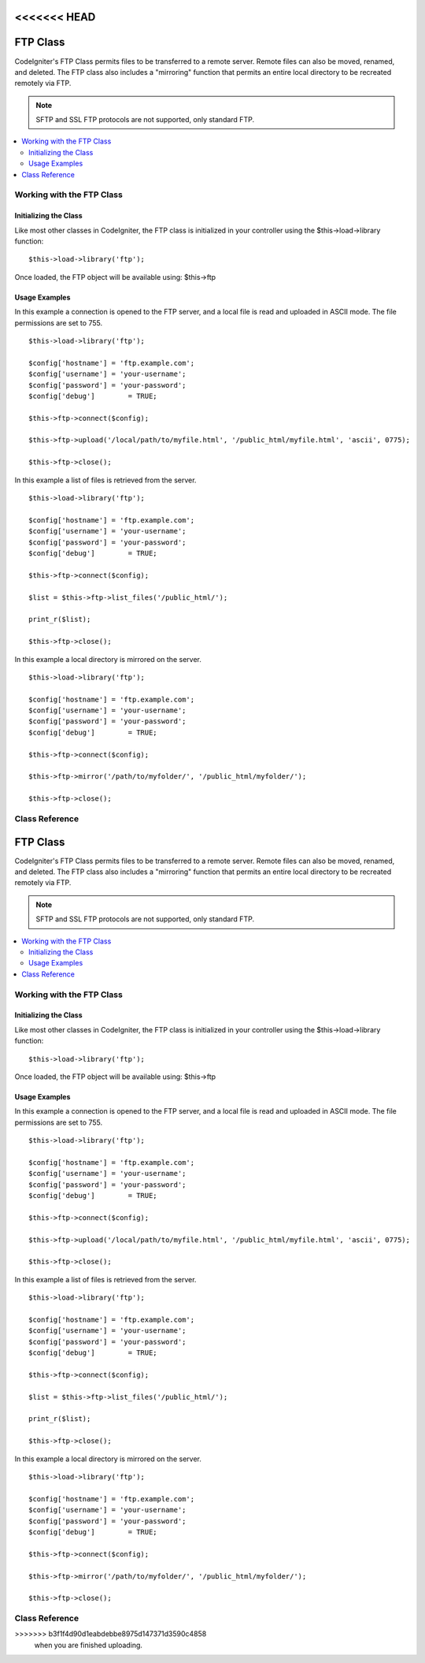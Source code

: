 <<<<<<< HEAD
#########
FTP Class
#########

CodeIgniter's FTP Class permits files to be transferred to a remote
server. Remote files can also be moved, renamed, and deleted. The FTP
class also includes a "mirroring" function that permits an entire local
directory to be recreated remotely via FTP.

.. note:: SFTP and SSL FTP protocols are not supported, only standard
	FTP.

.. contents::
  :local:

.. raw:: html

  <div class="custom-index container"></div>

**************************
Working with the FTP Class
**************************

Initializing the Class
======================

Like most other classes in CodeIgniter, the FTP class is initialized in
your controller using the $this->load->library function::

	$this->load->library('ftp');

Once loaded, the FTP object will be available using: $this->ftp

Usage Examples
==============

In this example a connection is opened to the FTP server, and a local
file is read and uploaded in ASCII mode. The file permissions are set to
755.
::

	$this->load->library('ftp');

	$config['hostname'] = 'ftp.example.com';
	$config['username'] = 'your-username';
	$config['password'] = 'your-password';
	$config['debug']	= TRUE;

	$this->ftp->connect($config);

	$this->ftp->upload('/local/path/to/myfile.html', '/public_html/myfile.html', 'ascii', 0775);

	$this->ftp->close();

In this example a list of files is retrieved from the server.
::

	$this->load->library('ftp');

	$config['hostname'] = 'ftp.example.com';
	$config['username'] = 'your-username';
	$config['password'] = 'your-password';
	$config['debug']	= TRUE;

	$this->ftp->connect($config);

	$list = $this->ftp->list_files('/public_html/');

	print_r($list);

	$this->ftp->close();

In this example a local directory is mirrored on the server.
::

	$this->load->library('ftp');

	$config['hostname'] = 'ftp.example.com';
	$config['username'] = 'your-username';
	$config['password'] = 'your-password';
	$config['debug']	= TRUE;

	$this->ftp->connect($config);

	$this->ftp->mirror('/path/to/myfolder/', '/public_html/myfolder/');

	$this->ftp->close();

***************
Class Reference
***************

.. php:class:: CI_FTP

	.. php:method:: connect([$config = array()])

		:param	array	$config: Connection values
		:returns:	TRUE on success, FALSE on failure
		:rtype:	bool

		Connects and logs into to the FTP server. Connection preferences are set
		by passing an array to the function, or you can store them in a config
		file.

		Here is an example showing how you set preferences manually::

			$this->load->library('ftp');

			$config['hostname'] = 'ftp.example.com';
			$config['username'] = 'your-username';
			$config['password'] = 'your-password';
			$config['port']     = 21;
			$config['passive']  = FALSE;
			$config['debug']    = TRUE;

			$this->ftp->connect($config);

		**Setting FTP Preferences in a Config File**

		If you prefer you can store your FTP preferences in a config file.
		Simply create a new file called the ftp.php, add the $config array in
		that file. Then save the file at *application/config/ftp.php* and it
		will be used automatically.

		**Available connection options**

		============== =============== =============================================================================
		Option name    Default value   Description
		============== =============== =============================================================================
		**hostname**   n/a             FTP hostname (usually something like: ftp.example.com)
		**username**   n/a             FTP username
		**password**   n/a             FTP password
		**port**       21              FTP server port number
		**debug**      FALSE           TRUE/FALSE (boolean): Whether to enable debugging to display error messages
		**passive**    TRUE            TRUE/FALSE (boolean): Whether to use passive mode
		============== =============== =============================================================================

	.. php:method:: upload($locpath, $rempath[, $mode = 'auto'[, $permissions = NULL]])

		:param	string	$locpath: Local file path
		:param	string	$rempath: Remote file path
		:param	string	$mode: FTP mode, defaults to 'auto' (options are: 'auto', 'binary', 'ascii')
		:param	int	$permissions: File permissions (octal)
		:returns:	TRUE on success, FALSE on failure
		:rtype:	bool

		Uploads a file to your server. You must supply the local path and the
		remote path, and you can optionally set the mode and permissions.
		Example::

			$this->ftp->upload('/local/path/to/myfile.html', '/public_html/myfile.html', 'ascii', 0775);

		If 'auto' mode is used it will base the mode on the file extension of the source file.

		If set, permissions have to be passed as an octal value.

	.. php:method:: download($rempath, $locpath[, $mode = 'auto'])

		:param	string	$rempath: Remote file path
		:param	string	$locpath: Local file path
		:param	string	$mode: FTP mode, defaults to 'auto' (options are: 'auto', 'binary', 'ascii')
		:returns:	TRUE on success, FALSE on failure
		:rtype:	bool

		Downloads a file from your server. You must supply the remote path and
		the local path, and you can optionally set the mode. Example::

			$this->ftp->download('/public_html/myfile.html', '/local/path/to/myfile.html', 'ascii');

		If 'auto' mode is used it will base the mode on the file extension of the source file.

		Returns FALSE if the download does not execute successfully
		(including if PHP does not have permission to write the local file).

	.. php:method:: rename($old_file, $new_file[, $move = FALSE])

		:param	string	$old_file: Old file name
		:param	string	$new_file: New file name
		:param	bool	$move: Whether a move is being performed
		:returns:	TRUE on success, FALSE on failure
		:rtype:	bool

		Permits you to rename a file. Supply the source file name/path and the new file name/path.
		::

			// Renames green.html to blue.html
			$this->ftp->rename('/public_html/foo/green.html', '/public_html/foo/blue.html');

	.. php:method:: move($old_file, $new_file)

		:param	string	$old_file: Old file name
		:param	string	$new_file: New file name
		:returns:	TRUE on success, FALSE on failure
		:rtype:	bool

		Lets you move a file. Supply the source and destination paths::

			// Moves blog.html from "joe" to "fred"
			$this->ftp->move('/public_html/joe/blog.html', '/public_html/fred/blog.html');

		.. note:: If the destination file name is different the file will be renamed.

	.. php:method:: delete_file($filepath)

		:param	string	$filepath: Path to file to delete
		:returns:	TRUE on success, FALSE on failure
		:rtype:	bool

		Lets you delete a file. Supply the source path with the file name.
		::

			 $this->ftp->delete_file('/public_html/joe/blog.html');

	.. php:method:: delete_dir($filepath)

		:param	string	$filepath: Path to directory to delete
		:returns:	TRUE on success, FALSE on failure
		:rtype:	bool

		Lets you delete a directory and everything it contains. Supply the
		source path to the directory with a trailing slash.

		.. important:: Be VERY careful with this method!
			It will recursively delete **everything** within the supplied path,
			including sub-folders and all files. Make absolutely sure your path
			is correct. Try using ``list_files()`` first to verify that your path is correct.

		::

			 $this->ftp->delete_dir('/public_html/path/to/folder/');

	.. php:method:: list_files([$path = '.'])

		:param	string	$path: Directory path
		:returns:	An array list of files or FALSE on failure
		:rtype:	array

		Permits you to retrieve a list of files on your server returned as an
		array. You must supply the path to the desired directory.
		::

			$list = $this->ftp->list_files('/public_html/');
			print_r($list);

	.. php:method:: mirror($locpath, $rempath)

		:param	string	$locpath: Local path
		:param	string	$rempath: Remote path
		:returns:	TRUE on success, FALSE on failure
		:rtype:	bool

		Recursively reads a local folder and everything it contains (including
		sub-folders) and creates a mirror via FTP based on it. Whatever the
		directory structure of the original file path will be recreated on the
		server. You must supply a source path and a destination path::

			 $this->ftp->mirror('/path/to/myfolder/', '/public_html/myfolder/');

	.. php:method:: mkdir($path[, $permissions = NULL])

		:param	string	$path: Path to directory to create
		:param	int	$permissions: Permissions (octal)
		:returns:	TRUE on success, FALSE on failure
		:rtype:	bool

		Lets you create a directory on your server. Supply the path ending in
		the folder name you wish to create, with a trailing slash.

		Permissions can be set by passing an octal value in the second parameter.
		::

			// Creates a folder named "bar"
			$this->ftp->mkdir('/public_html/foo/bar/', 0755);

	.. php:method:: chmod($path, $perm)

		:param	string	$path: Path to alter permissions for
		:param	int	$perm: Permissions (octal)
		:returns:	TRUE on success, FALSE on failure
		:rtype:	bool

		Permits you to set file permissions. Supply the path to the file or
		directory you wish to alter permissions on::

			// Chmod "bar" to 755
			$this->ftp->chmod('/public_html/foo/bar/', 0755);

	.. php:method:: changedir($path[, $suppress_debug = FALSE])

		:param	string	$path: Directory path
		:param	bool	$suppress_debug: Whether to turn off debug messages for this command
		:returns:	TRUE on success, FALSE on failure
		:rtype:	bool

		Changes the current working directory to the specified path.

		The ``$suppress_debug`` parameter is useful in case you want to use this method
		as an ``is_dir()`` alternative for FTP.

	.. php:method:: close()

		:returns:	TRUE on success, FALSE on failure
		:rtype:	bool

		Closes the connection to your server. It's recommended that you use this
=======
#########
FTP Class
#########

CodeIgniter's FTP Class permits files to be transferred to a remote
server. Remote files can also be moved, renamed, and deleted. The FTP
class also includes a "mirroring" function that permits an entire local
directory to be recreated remotely via FTP.

.. note:: SFTP and SSL FTP protocols are not supported, only standard
	FTP.

.. contents::
  :local:

.. raw:: html

  <div class="custom-index container"></div>

**************************
Working with the FTP Class
**************************

Initializing the Class
======================

Like most other classes in CodeIgniter, the FTP class is initialized in
your controller using the $this->load->library function::

	$this->load->library('ftp');

Once loaded, the FTP object will be available using: $this->ftp

Usage Examples
==============

In this example a connection is opened to the FTP server, and a local
file is read and uploaded in ASCII mode. The file permissions are set to
755.
::

	$this->load->library('ftp');

	$config['hostname'] = 'ftp.example.com';
	$config['username'] = 'your-username';
	$config['password'] = 'your-password';
	$config['debug']	= TRUE;

	$this->ftp->connect($config);

	$this->ftp->upload('/local/path/to/myfile.html', '/public_html/myfile.html', 'ascii', 0775);

	$this->ftp->close();

In this example a list of files is retrieved from the server.
::

	$this->load->library('ftp');

	$config['hostname'] = 'ftp.example.com';
	$config['username'] = 'your-username';
	$config['password'] = 'your-password';
	$config['debug']	= TRUE;

	$this->ftp->connect($config);

	$list = $this->ftp->list_files('/public_html/');

	print_r($list);

	$this->ftp->close();

In this example a local directory is mirrored on the server.
::

	$this->load->library('ftp');

	$config['hostname'] = 'ftp.example.com';
	$config['username'] = 'your-username';
	$config['password'] = 'your-password';
	$config['debug']	= TRUE;

	$this->ftp->connect($config);

	$this->ftp->mirror('/path/to/myfolder/', '/public_html/myfolder/');

	$this->ftp->close();

***************
Class Reference
***************

.. php:class:: CI_FTP

	.. php:method:: connect([$config = array()])

		:param	array	$config: Connection values
		:returns:	TRUE on success, FALSE on failure
		:rtype:	bool

		Connects and logs into to the FTP server. Connection preferences are set
		by passing an array to the function, or you can store them in a config
		file.

		Here is an example showing how you set preferences manually::

			$this->load->library('ftp');

			$config['hostname'] = 'ftp.example.com';
			$config['username'] = 'your-username';
			$config['password'] = 'your-password';
			$config['port']     = 21;
			$config['passive']  = FALSE;
			$config['debug']    = TRUE;

			$this->ftp->connect($config);

		**Setting FTP Preferences in a Config File**

		If you prefer you can store your FTP preferences in a config file.
		Simply create a new file called the ftp.php, add the $config array in
		that file. Then save the file at *application/config/ftp.php* and it
		will be used automatically.

		**Available connection options**

		============== =============== =============================================================================
		Option name    Default value   Description
		============== =============== =============================================================================
		**hostname**   n/a             FTP hostname (usually something like: ftp.example.com)
		**username**   n/a             FTP username
		**password**   n/a             FTP password
		**port**       21              FTP server port number
		**debug**      FALSE           TRUE/FALSE (boolean): Whether to enable debugging to display error messages
		**passive**    TRUE            TRUE/FALSE (boolean): Whether to use passive mode
		============== =============== =============================================================================

	.. php:method:: upload($locpath, $rempath[, $mode = 'auto'[, $permissions = NULL]])

		:param	string	$locpath: Local file path
		:param	string	$rempath: Remote file path
		:param	string	$mode: FTP mode, defaults to 'auto' (options are: 'auto', 'binary', 'ascii')
		:param	int	$permissions: File permissions (octal)
		:returns:	TRUE on success, FALSE on failure
		:rtype:	bool

		Uploads a file to your server. You must supply the local path and the
		remote path, and you can optionally set the mode and permissions.
		Example::

			$this->ftp->upload('/local/path/to/myfile.html', '/public_html/myfile.html', 'ascii', 0775);

		If 'auto' mode is used it will base the mode on the file extension of the source file.

		If set, permissions have to be passed as an octal value.

	.. php:method:: download($rempath, $locpath[, $mode = 'auto'])

		:param	string	$rempath: Remote file path
		:param	string	$locpath: Local file path
		:param	string	$mode: FTP mode, defaults to 'auto' (options are: 'auto', 'binary', 'ascii')
		:returns:	TRUE on success, FALSE on failure
		:rtype:	bool

		Downloads a file from your server. You must supply the remote path and
		the local path, and you can optionally set the mode. Example::

			$this->ftp->download('/public_html/myfile.html', '/local/path/to/myfile.html', 'ascii');

		If 'auto' mode is used it will base the mode on the file extension of the source file.

		Returns FALSE if the download does not execute successfully
		(including if PHP does not have permission to write the local file).

	.. php:method:: rename($old_file, $new_file[, $move = FALSE])

		:param	string	$old_file: Old file name
		:param	string	$new_file: New file name
		:param	bool	$move: Whether a move is being performed
		:returns:	TRUE on success, FALSE on failure
		:rtype:	bool

		Permits you to rename a file. Supply the source file name/path and the new file name/path.
		::

			// Renames green.html to blue.html
			$this->ftp->rename('/public_html/foo/green.html', '/public_html/foo/blue.html');

	.. php:method:: move($old_file, $new_file)

		:param	string	$old_file: Old file name
		:param	string	$new_file: New file name
		:returns:	TRUE on success, FALSE on failure
		:rtype:	bool

		Lets you move a file. Supply the source and destination paths::

			// Moves blog.html from "joe" to "fred"
			$this->ftp->move('/public_html/joe/blog.html', '/public_html/fred/blog.html');

		.. note:: If the destination file name is different the file will be renamed.

	.. php:method:: delete_file($filepath)

		:param	string	$filepath: Path to file to delete
		:returns:	TRUE on success, FALSE on failure
		:rtype:	bool

		Lets you delete a file. Supply the source path with the file name.
		::

			 $this->ftp->delete_file('/public_html/joe/blog.html');

	.. php:method:: delete_dir($filepath)

		:param	string	$filepath: Path to directory to delete
		:returns:	TRUE on success, FALSE on failure
		:rtype:	bool

		Lets you delete a directory and everything it contains. Supply the
		source path to the directory with a trailing slash.

		.. important:: Be VERY careful with this method!
			It will recursively delete **everything** within the supplied path,
			including sub-folders and all files. Make absolutely sure your path
			is correct. Try using ``list_files()`` first to verify that your path is correct.

		::

			 $this->ftp->delete_dir('/public_html/path/to/folder/');

	.. php:method:: list_files([$path = '.'])

		:param	string	$path: Directory path
		:returns:	An array list of files or FALSE on failure
		:rtype:	array

		Permits you to retrieve a list of files on your server returned as an
		array. You must supply the path to the desired directory.
		::

			$list = $this->ftp->list_files('/public_html/');
			print_r($list);

	.. php:method:: mirror($locpath, $rempath)

		:param	string	$locpath: Local path
		:param	string	$rempath: Remote path
		:returns:	TRUE on success, FALSE on failure
		:rtype:	bool

		Recursively reads a local folder and everything it contains (including
		sub-folders) and creates a mirror via FTP based on it. Whatever the
		directory structure of the original file path will be recreated on the
		server. You must supply a source path and a destination path::

			 $this->ftp->mirror('/path/to/myfolder/', '/public_html/myfolder/');

	.. php:method:: mkdir($path[, $permissions = NULL])

		:param	string	$path: Path to directory to create
		:param	int	$permissions: Permissions (octal)
		:returns:	TRUE on success, FALSE on failure
		:rtype:	bool

		Lets you create a directory on your server. Supply the path ending in
		the folder name you wish to create, with a trailing slash.

		Permissions can be set by passing an octal value in the second parameter.
		::

			// Creates a folder named "bar"
			$this->ftp->mkdir('/public_html/foo/bar/', 0755);

	.. php:method:: chmod($path, $perm)

		:param	string	$path: Path to alter permissions for
		:param	int	$perm: Permissions (octal)
		:returns:	TRUE on success, FALSE on failure
		:rtype:	bool

		Permits you to set file permissions. Supply the path to the file or
		directory you wish to alter permissions on::

			// Chmod "bar" to 755
			$this->ftp->chmod('/public_html/foo/bar/', 0755);

	.. php:method:: changedir($path[, $suppress_debug = FALSE])

		:param	string	$path: Directory path
		:param	bool	$suppress_debug: Whether to turn off debug messages for this command
		:returns:	TRUE on success, FALSE on failure
		:rtype:	bool

		Changes the current working directory to the specified path.

		The ``$suppress_debug`` parameter is useful in case you want to use this method
		as an ``is_dir()`` alternative for FTP.

	.. php:method:: close()

		:returns:	TRUE on success, FALSE on failure
		:rtype:	bool

		Closes the connection to your server. It's recommended that you use this
>>>>>>> b3f1f4d90d1eabdebbe8975d147371d3590c4858
		when you are finished uploading.